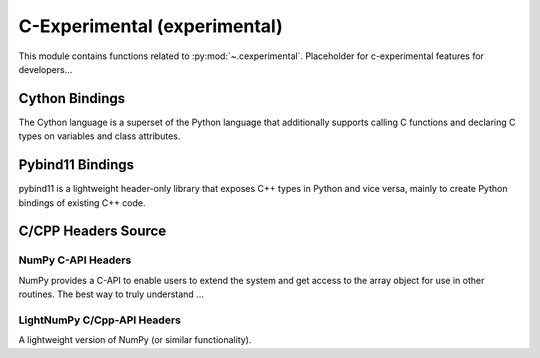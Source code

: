 ..
  https://devguide.python.org/documentation/markup/#sections
  https://www.sphinx-doc.org/en/master/usage/restructuredtext/basics.html#sections
  # with overline, for parts    : ######################################################################
  * with overline, for chapters : **********************************************************************
  = for sections                : ======================================================================
  - for subsections             : ----------------------------------------------------------------------
  ^ for subsubsections          : ^^^^^^^^^^^^^^^^^^^^^^^^^^^^^^^^^^^^^^^^^^^^^^^^^^^^^^^^^^^^^^^^^^^^^^
  " for paragraphs              : """"""""""""""""""""""""""""""""""""""""""""""""""""""""""""""""""""""

.. # https://rsted.info.ucl.ac.be/
.. # https://www.sphinx-doc.org/en/master/usage/restructuredtext/directives.html#paragraph-level-markup
.. # https://www.sphinx-doc.org/en/master/usage/restructuredtext/basics.html#footnotes
.. # https://documatt.com/restructuredtext-reference/element/admonition.html
.. # attention, caution, danger, error, hint, important, note, tip, warning, admonition, seealso
.. # versionadded, versionchanged, deprecated, versionremoved, rubric, centered, hlist

.. _cexperimental-index:
======================================================================
C-Experimental (experimental)
======================================================================

This module contains functions related to :py:mod:`~.cexperimental`.
Placeholder for c-experimental features for developers...

Cython Bindings
----------------------------------------------------------------------

The Cython language is a superset of the Python language that additionally
supports calling C functions and declaring C types on variables
and class attributes.

.. seealso::

   * https://cython.org/

Pybind11 Bindings
----------------------------------------------------------------------

pybind11 is a lightweight header-only library that exposes C++ types in Python
and vice versa, mainly to create Python bindings of existing C++ code.

.. seealso::

   * https://github.com/pybind/pybind11


C/CPP Headers Source
----------------------------------------------------------------------

NumPy C-API Headers
^^^^^^^^^^^^^^^^^^^^^^^^^^^^^^^^^^^^^^^^^^^^^^^^^^^^^^^^^^^^^^^^^^^^^^

NumPy provides a C-API to enable users to extend the system
and get access to the array object for use in other routines.
The best way to truly understand ...

.. seealso::

   * https://numpy.org/devdocs/user/c-info.html
   * https://numpy.org/devdocs/reference/c-api/index.html

.. jupyter-execute::

    >>> import numpy as np
    >>> # Return the directory that contains the NumPy *.h header files.
    >>> np.get_include()



LightNumPy C/Cpp-API Headers
^^^^^^^^^^^^^^^^^^^^^^^^^^^^^^^^^^^^^^^^^^^^^^^^^^^^^^^^^^^^^^^^^^^^^^

A lightweight version of NumPy (or similar functionality).

.. seealso::

   * https://github.com/scikit-plots/lightnumpy
   * https://github.com/dpilger26/NumCpp

.. jupyter-execute::

    >>> try:
    >>>   # pip install git+https://github.com/scikit-plots/lightnumpy.git@main
    >>>   import lightnumpy as lp
    >>>   # Return the directory that contains the NumCpp *.h header files.
    >>>   inc_dir_lightnumpy = lp.get_include()
    >>> except: pass
    >>> else:
    >>>   !ls $inc_dir_lightnumpy
